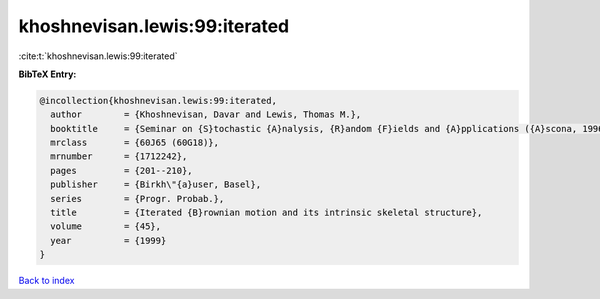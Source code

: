 khoshnevisan.lewis:99:iterated
==============================

:cite:t:`khoshnevisan.lewis:99:iterated`

**BibTeX Entry:**

.. code-block:: bibtex

   @incollection{khoshnevisan.lewis:99:iterated,
     author        = {Khoshnevisan, Davar and Lewis, Thomas M.},
     booktitle     = {Seminar on {S}tochastic {A}nalysis, {R}andom {F}ields and {A}pplications ({A}scona, 1996)},
     mrclass       = {60J65 (60G18)},
     mrnumber      = {1712242},
     pages         = {201--210},
     publisher     = {Birkh\"{a}user, Basel},
     series        = {Progr. Probab.},
     title         = {Iterated {B}rownian motion and its intrinsic skeletal structure},
     volume        = {45},
     year          = {1999}
   }

`Back to index <../By-Cite-Keys.rst>`_
